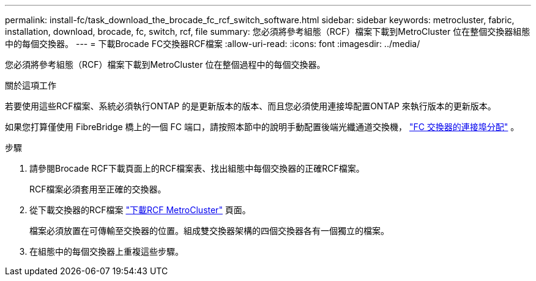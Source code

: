 ---
permalink: install-fc/task_download_the_brocade_fc_rcf_switch_software.html 
sidebar: sidebar 
keywords: metrocluster, fabric, installation, download, brocade, fc, switch, rcf, file 
summary: 您必須將參考組態（RCF）檔案下載到MetroCluster 位在整個交換器組態中的每個交換器。 
---
= 下載Brocade FC交換器RCF檔案
:allow-uri-read: 
:icons: font
:imagesdir: ../media/


[role="lead"]
您必須將參考組態（RCF）檔案下載到MetroCluster 位在整個過程中的每個交換器。

.關於這項工作
若要使用這些RCF檔案、系統必須執行ONTAP 的是更新版本的版本、而且您必須使用連接埠配置ONTAP 來執行版本的更新版本。

如果您打算僅使用 FibreBridge 橋上的一個 FC 端口，請按照本節中的說明手動配置後端光纖通道交換機， link:concept_port_assignments_for_fc_switches_when_using_ontap_9_1_and_later.html["FC 交換器的連接埠分配"] 。

.步驟
. 請參閱Brocade RCF下載頁面上的RCF檔案表、找出組態中每個交換器的正確RCF檔案。
+
RCF檔案必須套用至正確的交換器。

. 從下載交換器的RCF檔案 https://mysupport.netapp.com/site/products/all/details/metrocluster-rcf/downloads-tab["下載RCF MetroCluster"] 頁面。
+
檔案必須放置在可傳輸至交換器的位置。組成雙交換器架構的四個交換器各有一個獨立的檔案。

. 在組態中的每個交換器上重複這些步驟。


